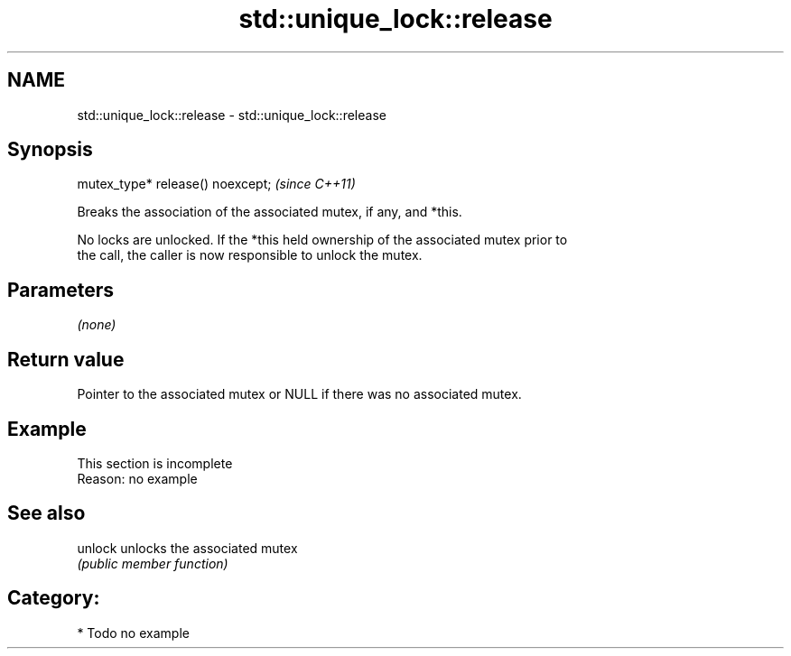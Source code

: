 .TH std::unique_lock::release 3 "2018.03.28" "http://cppreference.com" "C++ Standard Libary"
.SH NAME
std::unique_lock::release \- std::unique_lock::release

.SH Synopsis
   mutex_type* release() noexcept;  \fI(since C++11)\fP

   Breaks the association of the associated mutex, if any, and *this.

   No locks are unlocked. If the *this held ownership of the associated mutex prior to
   the call, the caller is now responsible to unlock the mutex.

.SH Parameters

   \fI(none)\fP

.SH Return value

   Pointer to the associated mutex or NULL if there was no associated mutex.

.SH Example

    This section is incomplete
    Reason: no example

.SH See also

   unlock unlocks the associated mutex
          \fI(public member function)\fP 

.SH Category:

     * Todo no example
